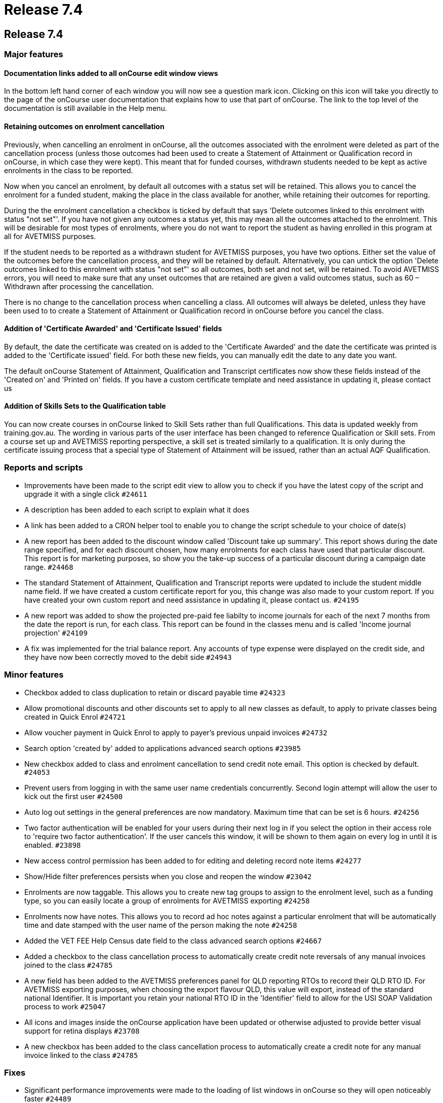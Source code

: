 = Release 7.4

== Release 7.4

=== Major features

==== Documentation links added to all onCourse edit window views

In the bottom left hand corner of each window you will now see a
question mark icon. Clicking on this icon will take you directly to the
page of the onCourse user documentation that explains how to use that
part of onCourse. The link to the top level of the documentation is
still available in the Help menu.

==== Retaining outcomes on enrolment cancellation

Previously, when cancelling an enrolment in onCourse, all the outcomes
associated with the enrolment were deleted as part of the cancellation
process (unless those outcomes had been used to create a Statement of
Attainment or Qualification record in onCourse, in which case they were
kept). This meant that for funded courses, withdrawn students needed to
be kept as active enrolments in the class to be reported.

Now when you cancel an enrolment, by default all outcomes with a status
set will be retained. This allows you to cancel the enrolment for a
funded student, making the place in the class available for another,
while retaining their outcomes for reporting.

During the the enrolment cancellation a checkbox is ticked by default
that says 'Delete outcomes linked to this enrolment with status "not
set"'. If you have not given any outcomes a status yet, this may mean
all the outcomes attached to the enrolment. This will be desirable for
most types of enrolments, where you do not want to report the student as
having enrolled in this program at all for AVETMISS purposes.

If the student needs to be reported as a withdrawn student for AVETMISS
purposes, you have two options. Either set the value of the outcomes
before the cancellation process, and they will be retained by default.
Alternatively, you can untick the option 'Delete outcomes linked to this
enrolment with status "not set"' so all outcomes, both set and not set,
will be retained. To avoid AVETMISS errors, you will need to make sure
that any unset outcomes that are retained are given a valid outcomes
status, such as 60 – Withdrawn after processing the cancellation.

There is no change to the cancellation process when cancelling a class.
All outcomes will always be deleted, unless they have been used to to
create a Statement of Attainment or Qualification record in onCourse
before you cancel the class.

==== Addition of 'Certificate Awarded' and 'Certificate Issued' fields

By default, the date the certificate was created on is added to the
'Certificate Awarded' and the date the certificate was printed is added
to the 'Certificate issued' field. For both these new fields, you can
manually edit the date to any date you want.

The default onCourse Statement of Attainment, Qualification and
Transcript certificates now show these fields instead of the 'Created
on' and 'Printed on' fields. If you have a custom certificate template
and need assistance in updating it, please contact us

==== Addition of Skills Sets to the Qualification table

You can now create courses in onCourse linked to Skill Sets rather than
full Qualifications. This data is updated weekly from training.gov.au.
The wording in various parts of the user interface has been changed to
reference Qualification or Skill sets. From a course set up and AVETMISS
reporting perspective, a skill set is treated similarly to a
qualification. It is only during the certificate issuing process that a
special type of Statement of Attainment will be issued, rather than an
actual AQF Qualification.

=== Reports and scripts

* Improvements have been made to the script edit view to allow you to
check if you have the latest copy of the script and upgrade it with a
single click `#24611`
* A description has been added to each script to explain what it does
* A link has been added to a CRON helper tool to enable you to change
the script schedule to your choice of date(s)

* A new report has been added to the discount window called 'Discount
take up summary'. This report shows during the date range specified, and
for each discount chosen, how many enrolments for each class have used
that particular discount. This report is for marketing purposes, so show
you the take-up success of a particular discount during a campaign date
range. `#24468`
* The standard Statement of Attainment, Qualification and Transcript
reports were updated to include the student middle name field. If we
have created a custom certificate report for you, this change was also
made to your custom report. If you have created your own custom report
and need assistance in updating it, please contact us. `#24195`
* A new report was added to show the projected pre-paid fee liabilty to
income journals for each of the next 7 months from the date the report
is run, for each class. This report can be found in the classes menu and
is called 'Income journal projection' `#24109`
* A fix was implemented for the trial balance report. Any accounts of
type expense were displayed on the credit side, and they have now been
correctly moved to the debit side `#24943`

=== Minor features

* Checkbox added to class duplication to retain or discard payable time
`#24323`
* Allow promotional discounts and other discounts set to apply to all
new classes as default, to apply to private classes being created in
Quick Enrol `#24721`
* Allow voucher payment in Quick Enrol to apply to payer's previous
unpaid invoices `#24732`
* Search option 'created by' added to applications advanced search
options `#23985`
* New checkbox added to class and enrolment cancellation to send credit
note email. This option is checked by default. `#24053`
* Prevent users from logging in with the same user name credentials
concurrently. Second login attempt will allow the user to kick out the
first user `#24500`
* Auto log out settings in the general preferences are now mandatory.
Maximum time that can be set is 6 hours. `#24256`
* Two factor authentication will be enabled for your users during their
next log in if you select the option in their access role to 'require
two factor authentication'. If the user cancels this window, it will be
shown to them again on every log in until it is enabled. `#23898`
* New access control permission has been added to for editing and
deleting record note items `#24277`
* Show/Hide filter preferences persists when you close and reopen the
window `#23042`
* Enrolments are now taggable. This allows you to create new tag groups
to assign to the enrolment level, such as a funding type, so you can
easily locate a group of enrolments for AVETMISS exporting `#24258`
* Enrolments now have notes. This allows you to record ad hoc notes
against a particular enrolment that will be automatically time and date
stamped with the user name of the person making the note `#24258`
* Added the VET FEE Help Census date field to the class advanced search
options `#24667`
* Added a checkbox to the class cancellation process to automatically
create credit note reversals of any manual invoices joined to the class
`#24785`
* A new field has been added to the AVETMISS preferences panel for QLD
reporting RTOs to record their QLD RTO ID. For AVETMISS exporting
purposes, when choosing the export flavour QLD, this value will export,
instead of the standard national Identifier. It is important you retain
your national RTO ID in the 'Identifier' field to allow for the USI SOAP
Validation process to work `#25047`
* All icons and images inside the onCourse application have been updated
or otherwise adjusted to provide better visual support for retina
displays `#23708`
* A new checkbox has been added to the class cancellation process to
automatically create a credit note for any manual invoice linked to the
class `#24785`

=== Fixes

* Significant performance improvements were made to the loading of list
windows in onCourse so they will open noticeably faster `#24489`
* Emails that are unable to be sent due to mail configuration errors
will stay in the mail queue rather than be marked as failed on the
sending attempt `#24149`
* Fix to user account permission 'override tutor payrate' to allow this
to be enabled and disabled for different user roles `#24509`
* Quick Enrol will now select the class starting next by default
`#24749`
* Fix to advanced search results when you are searching for date type
data 'on' a specific date. Previously a from and to date range was
required to return valid results `#25094`

==== AVETMISS improvements and fixes

* Improvement to the AVETMISS export rules for all states to set the At
School Flag to N when Labour Force Status Identifier equal to 01
`#24977`
* Fix for the Victorian AVETMISS export: where course commencement date
is earlier than the enrolment date then export the course commencement
date in the enrolment date field `#24633`
* Unicode characters are automatically replaced with ASCII characters in
AVETMISS export files during the export process e.g. Zoë will be
converted to Zoe for AVETMISS, but the student's preferred spelling will
be stored in onCourse and can be printed on their certificate `#24397`
* Added additional validation to the AVETMISS export process to prevent
outcomes with start and end dates different to their class dates from
exporting if their date range doesn't match those set in the export
runner `#25004`
